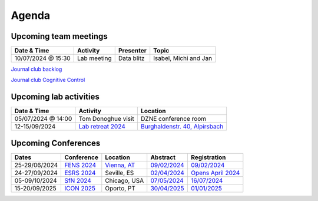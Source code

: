 Agenda
=====

.. _team-meetings:

Upcoming team meetings
------------

.. list-table::
  :widths: auto
  :header-rows: 1

  * - Date & Time
    - Activity
    - Presenter
    - Topic
  * - 10/07/2024 @ 15:30
    - Lab meeting
    - Data blitz
    - Isabel, Michi and Jan
	

`Journal club backlog <https://docs.google.com/document/d/1bJqVSzknrPOcIwVknGQa5QZWWZV_vq9BLMu3w0eH9Jg/edit#>`_

`Journal club Cognitive Control <https://docs.google.com/spreadsheets/d/1B9n23_qTfBtQ9n9nmRXl3Ic2LAWvSwcMFDy4bFNXoZ0/edit#gid=0>`_


.. _lab-activities:

Upcoming lab activities
------------

.. list-table::
  :widths: auto
  :header-rows: 1

  * - Date & Time
    - Activity
    - Location
  * - 05/07/2024 @ 14:00
    - Tom Donoghue visit
    - DZNE conference room
  * - 12-15/09/2024
    - `Lab retreat 2024 <https://www.schwarzwald-ferienhaus.net/en/holiday-homes/holiday-home-burghalde/>`_
    - `Burghaldenstr. 40, Alpirsbach <https://maps.app.goo.gl/LUVUShwFCp5PTsTv6>`_
  

.. _conferences:

Upcoming Conferences
------------

.. list-table::
  :widths: auto
  :header-rows: 1

  * - Dates
    - Conference
    - Location
    - Abstract
    - Registration
  * - 25-29/06/2024
    - `FENS 2024 <https://fensforum.org/>`_
    - `Vienna, AT <https://maps.app.goo.gl/77s3LRVYJKpdc8VV9>`_
    - `09/02/2024 <https://fensforum.org/abstract-submission/>`_
    - `09/02/2024 <https://fensforum.org/registration-information/>`_
  * - 24-27/09/2024
    - `ESRS 2024 <https://esrs.eu/sleep-congress/>`_
    - Seville, ES
    - `02/04/2024 <https://esrs.eu/sleep-congress/abstracts/>`_
    - `Opens April 2024 <https://esrs.eu/sleep-congress/>`_
  * - 05-09/10/2024
    - `SfN 2024 <https://www.sfn.org/meetings/neuroscience-2024>`_
    - Chicago, USA
    - `07/05/2024 <https://www.sfn.org/meetings/neuroscience-2024/call-for-abstracts>`_
    - `16/07/2024 <https://www.sfn.org/meetings/neuroscience-2024/registration>`_
  * - 15-20/09/2025
    - `ICON 2025 <https://icon2025.pt/>`_
    - Oporto, PT
    - `30/04/2025 <https://icon2025.pt/authors/abstract-submission-poster>`_
    - `01/01/2025 <https://icon2025.pt/registration>`_
